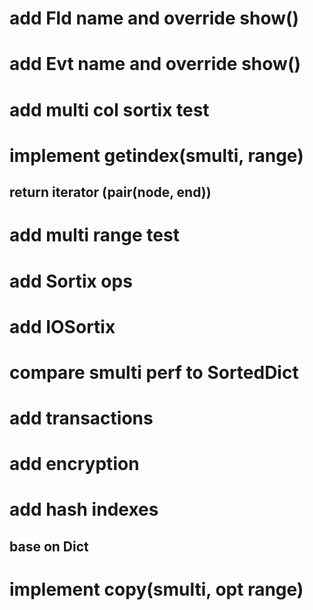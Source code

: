 * add Fld name and override show()

* add Evt name and override show()

* add multi col sortix test

* implement getindex(smulti, range)
** return iterator (pair(node, end))

* add multi range test

* add Sortix ops

* add IOSortix

* compare smulti perf to SortedDict

* add transactions
* add encryption
* add hash indexes
** base on Dict
* implement copy(smulti, opt range)

